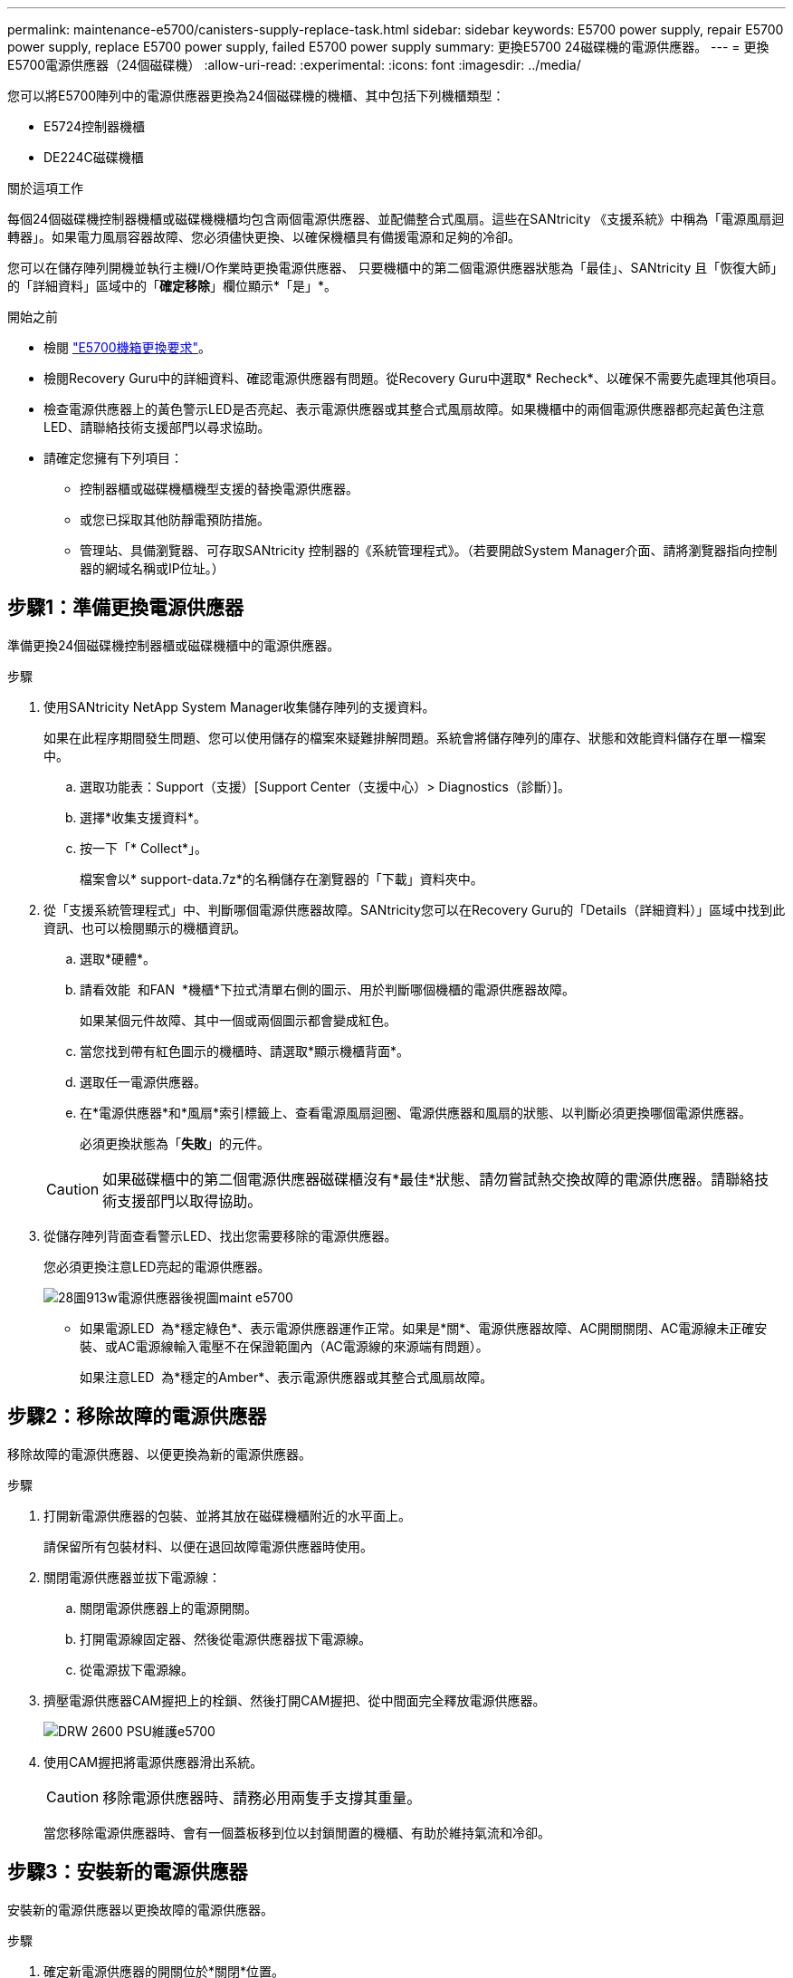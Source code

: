 ---
permalink: maintenance-e5700/canisters-supply-replace-task.html 
sidebar: sidebar 
keywords: E5700 power supply, repair E5700 power supply, replace E5700 power supply, failed E5700 power supply 
summary: 更換E5700 24磁碟機的電源供應器。 
---
= 更換E5700電源供應器（24個磁碟機）
:allow-uri-read: 
:experimental: 
:icons: font
:imagesdir: ../media/


[role="lead"]
您可以將E5700陣列中的電源供應器更換為24個磁碟機的機櫃、其中包括下列機櫃類型：

* E5724控制器機櫃
* DE224C磁碟機櫃


.關於這項工作
每個24個磁碟機控制器機櫃或磁碟機機櫃均包含兩個電源供應器、並配備整合式風扇。這些在SANtricity 《支援系統》中稱為「電源風扇迴轉器」。如果電力風扇容器故障、您必須儘快更換、以確保機櫃具有備援電源和足夠的冷卻。

您可以在儲存陣列開機並執行主機I/O作業時更換電源供應器、 只要機櫃中的第二個電源供應器狀態為「最佳」、SANtricity 且「恢復大師」的「詳細資料」區域中的「*確定移除*」欄位顯示*「是」*。

.開始之前
* 檢閱 link:canisters-overview-supertask-concept.html["E5700機箱更換要求"]。
* 檢閱Recovery Guru中的詳細資料、確認電源供應器有問題。從Recovery Guru中選取* Recheck*、以確保不需要先處理其他項目。
* 檢查電源供應器上的黃色警示LED是否亮起、表示電源供應器或其整合式風扇故障。如果機櫃中的兩個電源供應器都亮起黃色注意LED、請聯絡技術支援部門以尋求協助。
* 請確定您擁有下列項目：
+
** 控制器櫃或磁碟機櫃機型支援的替換電源供應器。
** 或您已採取其他防靜電預防措施。
** 管理站、具備瀏覽器、可存取SANtricity 控制器的《系統管理程式》。（若要開啟System Manager介面、請將瀏覽器指向控制器的網域名稱或IP位址。）






== 步驟1：準備更換電源供應器

準備更換24個磁碟機控制器櫃或磁碟機櫃中的電源供應器。

.步驟
. 使用SANtricity NetApp System Manager收集儲存陣列的支援資料。
+
如果在此程序期間發生問題、您可以使用儲存的檔案來疑難排解問題。系統會將儲存陣列的庫存、狀態和效能資料儲存在單一檔案中。

+
.. 選取功能表：Support（支援）[Support Center（支援中心）> Diagnostics（診斷）]。
.. 選擇*收集支援資料*。
.. 按一下「* Collect*」。
+
檔案會以* support-data.7z*的名稱儲存在瀏覽器的「下載」資料夾中。



. 從「支援系統管理程式」中、判斷哪個電源供應器故障。SANtricity您可以在Recovery Guru的「Details（詳細資料）」區域中找到此資訊、也可以檢閱顯示的機櫃資訊。
+
.. 選取*硬體*。
.. 請看效能 image:../media/sam1130_ss_hardware_power_icon_maint-e5700.gif[""] 和FAN image:../media/sam1130_ss_hardware_fan_icon_maint-e5700.gif[""] *機櫃*下拉式清單右側的圖示、用於判斷哪個機櫃的電源供應器故障。
+
如果某個元件故障、其中一個或兩個圖示都會變成紅色。

.. 當您找到帶有紅色圖示的機櫃時、請選取*顯示機櫃背面*。
.. 選取任一電源供應器。
.. 在*電源供應器*和*風扇*索引標籤上、查看電源風扇迴圈、電源供應器和風扇的狀態、以判斷必須更換哪個電源供應器。
+
必須更換狀態為「*失敗*」的元件。

+

CAUTION: 如果磁碟櫃中的第二個電源供應器磁碟櫃沒有*最佳*狀態、請勿嘗試熱交換故障的電源供應器。請聯絡技術支援部門以取得協助。



. 從儲存陣列背面查看警示LED、找出您需要移除的電源供應器。
+
您必須更換注意LED亮起的電源供應器。

+
image::../media/28_dwg_913w_power_supply_back_view_maint-e5700.gif[28圖913w電源供應器後視圖maint e5700]

+
** 如果電源LED image:../media/drw_sas_power_icon_maint-e5700.gif[""] 為*穩定綠色*、表示電源供應器運作正常。如果是*關*、電源供應器故障、AC開關關閉、AC電源線未正確安裝、或AC電源線輸入電壓不在保證範圍內（AC電源線的來源端有問題）。
+
如果注意LED image:../media/drw_sas_fault_icon_maint-e5700.gif[""] 為*穩定的Amber*、表示電源供應器或其整合式風扇故障。







== 步驟2：移除故障的電源供應器

移除故障的電源供應器、以便更換為新的電源供應器。

.步驟
. 打開新電源供應器的包裝、並將其放在磁碟機櫃附近的水平面上。
+
請保留所有包裝材料、以便在退回故障電源供應器時使用。

. 關閉電源供應器並拔下電源線：
+
.. 關閉電源供應器上的電源開關。
.. 打開電源線固定器、然後從電源供應器拔下電源線。
.. 從電源拔下電源線。


. 擠壓電源供應器CAM握把上的栓鎖、然後打開CAM握把、從中間面完全釋放電源供應器。
+
image::../media/drw_2600_psu_maint-e5700.gif[DRW 2600 PSU維護e5700]

. 使用CAM握把將電源供應器滑出系統。
+

CAUTION: 移除電源供應器時、請務必用兩隻手支撐其重量。

+
當您移除電源供應器時、會有一個蓋板移到位以封鎖閒置的機櫃、有助於維持氣流和冷卻。





== 步驟3：安裝新的電源供應器

安裝新的電源供應器以更換故障的電源供應器。

.步驟
. 確定新電源供應器的開關位於*關閉*位置。
. 用兩隻手支撐電源供應器邊緣、並將其與系統機箱的開孔對齊、然後使用CAM握把將電源供應器輕推入機箱。
+
電源供應器採用鎖定式設計、只能以單一方式安裝。

+

CAUTION: 將電源供應器滑入系統時、請勿過度施力、否則可能會損壞連接器。

. 關閉CAM握把、使栓鎖卡入鎖定位置、且電源供應器已完全就位。
. 重新連接電源供應器纜線：
+
.. 將電源線重新連接至電源供應器和電源。
.. 使用電源線固定器將電源線固定至電源供應器。


. 開啟新電源風扇容器的電源。




== 步驟4：完成電源供應器更換

確認新的電源供應器運作正常、收集支援資料、並恢復正常作業。

.步驟
. 在新的電源供應器上、檢查綠色電源LED是否亮起、且黃色警示LED是否熄滅。
. 從「還原系統管理程式」的「恢復大師SANtricity 」中、選取「*重新檢查*」以確保問題已解決。
. 如果仍報告故障的電源供應器、請重複中的步驟 <<步驟2：移除故障的電源供應器>> 和 <<步驟3：安裝新的電源供應器>>。如果問題持續發生、請聯絡技術支援部門。
. 移除防靜電保護。
. 使用SANtricity NetApp System Manager收集儲存陣列的支援資料。
+
.. 選取功能表：Support（支援）[Support Center（支援中心）> Diagnostics（診斷）]。
.. 選擇*收集支援資料*。
.. 按一下「* Collect*」。
+
檔案會以* support-data.7z*的名稱儲存在瀏覽器的「下載」資料夾中。



. 如套件隨附的RMA指示所述、將故障零件退回NetApp。


.接下來呢？
您的電源供應器更換已完成。您可以恢復正常作業。
